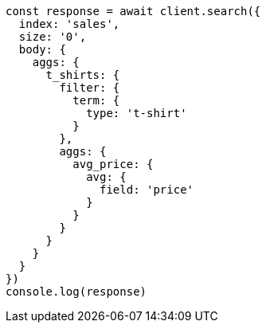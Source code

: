 // This file is autogenerated, DO NOT EDIT
// Use `node scripts/generate-docs-examples.js` to generate the docs examples

[source, js]
----
const response = await client.search({
  index: 'sales',
  size: '0',
  body: {
    aggs: {
      t_shirts: {
        filter: {
          term: {
            type: 't-shirt'
          }
        },
        aggs: {
          avg_price: {
            avg: {
              field: 'price'
            }
          }
        }
      }
    }
  }
})
console.log(response)
----

